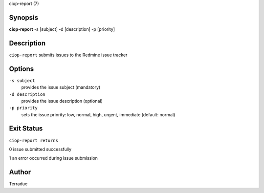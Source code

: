 ciop-report (7)

Synopsis
--------

**ciop-report** -s [subject] -d [description] -p [priority] 

Description
-----------

``ciop-report`` submits issues to the Redmine issue tracker

Options
-------

``-s subject``
    provides the issue subject (mandatory)

``-d description``
    provides the issue description (optional)

``-p priority``
    sets the issue priority: low, normal, high, urgent, immediate
    (default: normal)

Exit Status
-----------

``ciop-report returns``

0 issue submitted successfully

1 an error occurred during issue submission

Author
------

Terradue
